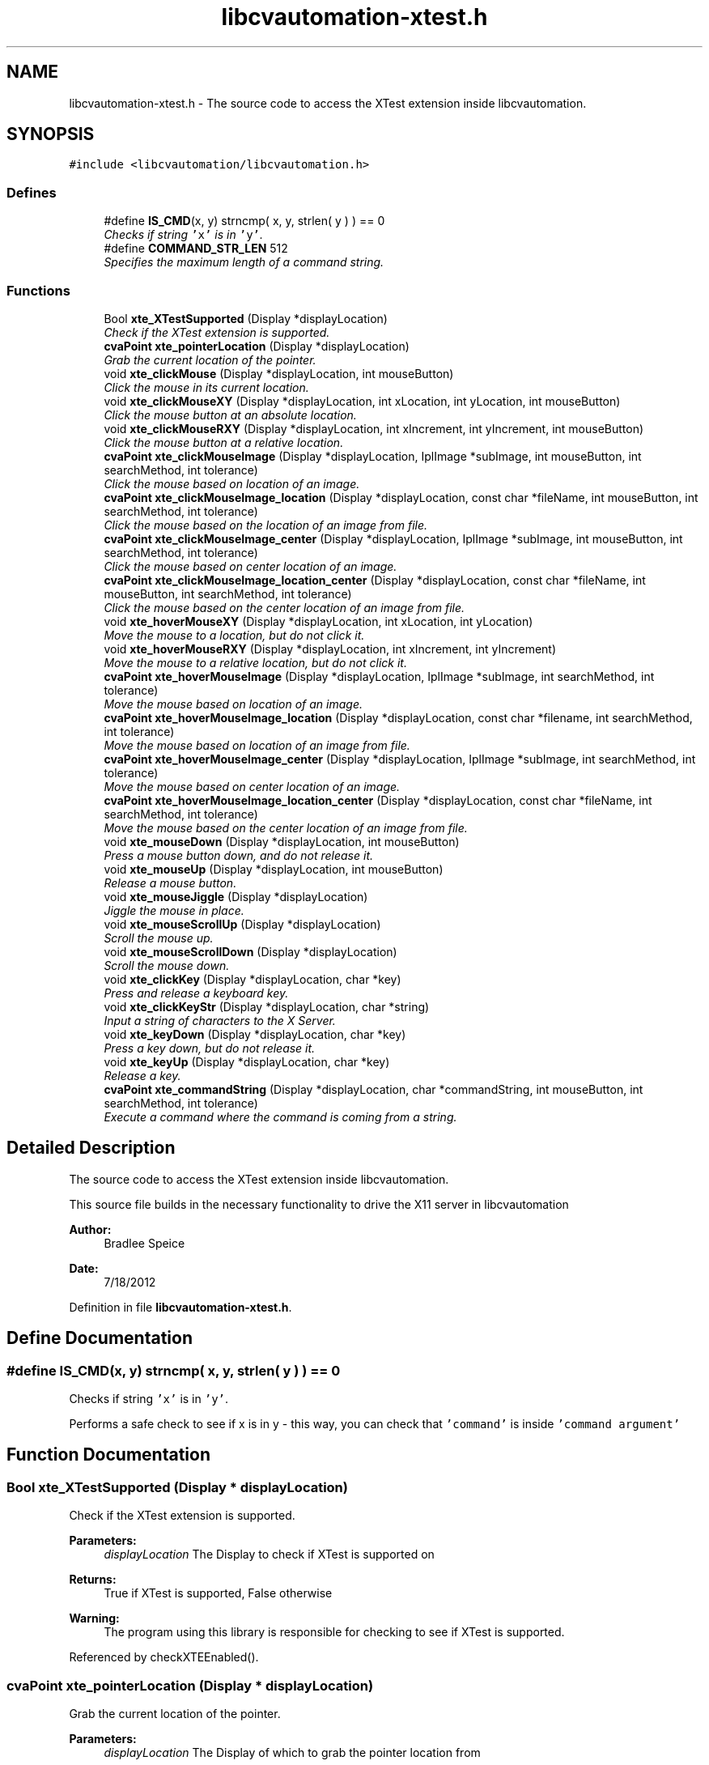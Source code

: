 .TH "libcvautomation-xtest.h" 3 "18 Jul 2012" "Version 1.2" "libcvautomation" \" -*- nroff -*-
.ad l
.nh
.SH NAME
libcvautomation-xtest.h \- The source code to access the XTest extension inside libcvautomation. 
.SH SYNOPSIS
.br
.PP
\fC#include <libcvautomation/libcvautomation.h>\fP
.br

.SS "Defines"

.in +1c
.ti -1c
.RI "#define \fBIS_CMD\fP(x, y)   strncmp( x, y, strlen( y ) ) == 0"
.br
.RI "\fIChecks if string \fC'x'\fP is in \fC'y'\fP. \fP"
.ti -1c
.RI "#define \fBCOMMAND_STR_LEN\fP   512"
.br
.RI "\fISpecifies the maximum length of a command string. \fP"
.in -1c
.SS "Functions"

.in +1c
.ti -1c
.RI "Bool \fBxte_XTestSupported\fP (Display *displayLocation)"
.br
.RI "\fICheck if the XTest extension is supported. \fP"
.ti -1c
.RI "\fBcvaPoint\fP \fBxte_pointerLocation\fP (Display *displayLocation)"
.br
.RI "\fIGrab the current location of the pointer. \fP"
.ti -1c
.RI "void \fBxte_clickMouse\fP (Display *displayLocation, int mouseButton)"
.br
.RI "\fIClick the mouse in its current location. \fP"
.ti -1c
.RI "void \fBxte_clickMouseXY\fP (Display *displayLocation, int xLocation, int yLocation, int mouseButton)"
.br
.RI "\fIClick the mouse button at an absolute location. \fP"
.ti -1c
.RI "void \fBxte_clickMouseRXY\fP (Display *displayLocation, int xIncrement, int yIncrement, int mouseButton)"
.br
.RI "\fIClick the mouse button at a relative location. \fP"
.ti -1c
.RI "\fBcvaPoint\fP \fBxte_clickMouseImage\fP (Display *displayLocation, IplImage *subImage, int mouseButton, int searchMethod, int tolerance)"
.br
.RI "\fIClick the mouse based on location of an image. \fP"
.ti -1c
.RI "\fBcvaPoint\fP \fBxte_clickMouseImage_location\fP (Display *displayLocation, const char *fileName, int mouseButton, int searchMethod, int tolerance)"
.br
.RI "\fIClick the mouse based on the location of an image from file. \fP"
.ti -1c
.RI "\fBcvaPoint\fP \fBxte_clickMouseImage_center\fP (Display *displayLocation, IplImage *subImage, int mouseButton, int searchMethod, int tolerance)"
.br
.RI "\fIClick the mouse based on center location of an image. \fP"
.ti -1c
.RI "\fBcvaPoint\fP \fBxte_clickMouseImage_location_center\fP (Display *displayLocation, const char *fileName, int mouseButton, int searchMethod, int tolerance)"
.br
.RI "\fIClick the mouse based on the center location of an image from file. \fP"
.ti -1c
.RI "void \fBxte_hoverMouseXY\fP (Display *displayLocation, int xLocation, int yLocation)"
.br
.RI "\fIMove the mouse to a location, but do not click it. \fP"
.ti -1c
.RI "void \fBxte_hoverMouseRXY\fP (Display *displayLocation, int xIncrement, int yIncrement)"
.br
.RI "\fIMove the mouse to a relative location, but do not click it. \fP"
.ti -1c
.RI "\fBcvaPoint\fP \fBxte_hoverMouseImage\fP (Display *displayLocation, IplImage *subImage, int searchMethod, int tolerance)"
.br
.RI "\fIMove the mouse based on location of an image. \fP"
.ti -1c
.RI "\fBcvaPoint\fP \fBxte_hoverMouseImage_location\fP (Display *displayLocation, const char *filename, int searchMethod, int tolerance)"
.br
.RI "\fIMove the mouse based on location of an image from file. \fP"
.ti -1c
.RI "\fBcvaPoint\fP \fBxte_hoverMouseImage_center\fP (Display *displayLocation, IplImage *subImage, int searchMethod, int tolerance)"
.br
.RI "\fIMove the mouse based on center location of an image. \fP"
.ti -1c
.RI "\fBcvaPoint\fP \fBxte_hoverMouseImage_location_center\fP (Display *displayLocation, const char *fileName, int searchMethod, int tolerance)"
.br
.RI "\fIMove the mouse based on the center location of an image from file. \fP"
.ti -1c
.RI "void \fBxte_mouseDown\fP (Display *displayLocation, int mouseButton)"
.br
.RI "\fIPress a mouse button down, and do not release it. \fP"
.ti -1c
.RI "void \fBxte_mouseUp\fP (Display *displayLocation, int mouseButton)"
.br
.RI "\fIRelease a mouse button. \fP"
.ti -1c
.RI "void \fBxte_mouseJiggle\fP (Display *displayLocation)"
.br
.RI "\fIJiggle the mouse in place. \fP"
.ti -1c
.RI "void \fBxte_mouseScrollUp\fP (Display *displayLocation)"
.br
.RI "\fIScroll the mouse up. \fP"
.ti -1c
.RI "void \fBxte_mouseScrollDown\fP (Display *displayLocation)"
.br
.RI "\fIScroll the mouse down. \fP"
.ti -1c
.RI "void \fBxte_clickKey\fP (Display *displayLocation, char *key)"
.br
.RI "\fIPress and release a keyboard key. \fP"
.ti -1c
.RI "void \fBxte_clickKeyStr\fP (Display *displayLocation, char *string)"
.br
.RI "\fIInput a string of characters to the X Server. \fP"
.ti -1c
.RI "void \fBxte_keyDown\fP (Display *displayLocation, char *key)"
.br
.RI "\fIPress a key down, but do not release it. \fP"
.ti -1c
.RI "void \fBxte_keyUp\fP (Display *displayLocation, char *key)"
.br
.RI "\fIRelease a key. \fP"
.ti -1c
.RI "\fBcvaPoint\fP \fBxte_commandString\fP (Display *displayLocation, char *commandString, int mouseButton, int searchMethod, int tolerance)"
.br
.RI "\fIExecute a command where the command is coming from a string. \fP"
.in -1c
.SH "Detailed Description"
.PP 
The source code to access the XTest extension inside libcvautomation. 

This source file builds in the necessary functionality to drive the X11 server in libcvautomation 
.PP
\fBAuthor:\fP
.RS 4
Bradlee Speice 
.RE
.PP
\fBDate:\fP
.RS 4
7/18/2012 
.RE
.PP

.PP
Definition in file \fBlibcvautomation-xtest.h\fP.
.SH "Define Documentation"
.PP 
.SS "#define IS_CMD(x, y)   strncmp( x, y, strlen( y ) ) == 0"
.PP
Checks if string \fC'x'\fP is in \fC'y'\fP. 
.PP
Performs a safe check to see if x is in y - this way, you can check that \fC'command'\fP is inside \fC'command argument'\fP 
.SH "Function Documentation"
.PP 
.SS "Bool xte_XTestSupported (Display * displayLocation)"
.PP
Check if the XTest extension is supported. 
.PP
\fBParameters:\fP
.RS 4
\fIdisplayLocation\fP The Display to check if XTest is supported on 
.RE
.PP
\fBReturns:\fP
.RS 4
True if XTest is supported, False otherwise 
.RE
.PP
\fBWarning:\fP
.RS 4
The program using this library is responsible for checking to see if XTest is supported. 
.RE
.PP

.PP
Referenced by checkXTEEnabled().
.SS "\fBcvaPoint\fP xte_pointerLocation (Display * displayLocation)"
.PP
Grab the current location of the pointer. 
.PP
\fBParameters:\fP
.RS 4
\fIdisplayLocation\fP The Display of which to grab the pointer location from 
.RE
.PP
\fBReturns:\fP
.RS 4
\fBcvaPoint\fP with the current location of the pointer 
.RE
.PP

.SS "void xte_clickMouse (Display * displayLocation, int mouseButton)"
.PP
Click the mouse in its current location. 
.PP
Perform a mouse-down and mouse-up event on button \fCmouseButton\fP 
.PP
\fBParameters:\fP
.RS 4
\fIdisplayLocation\fP The Display of which to click the mouse on 
.br
\fImouseButton\fP The mouse button to click 
.RE
.PP

.SS "void xte_clickMouseXY (Display * displayLocation, int xLocation, int yLocation, int mouseButton)"
.PP
Click the mouse button at an absolute location. 
.PP
Move the mouse to location (\fCxLocation\fP, \fCyLocation\fP ) and then click button \fCmouseButton\fP 
.PP
\fBParameters:\fP
.RS 4
\fIdisplayLocation\fP The Display of which to click the mouse on 
.br
\fIxLocation\fP The X-coordinate to move the mouse to before clicking 
.br
\fIyLocation\fP The Y-location to move the mouse to before clicking 
.br
\fImouseButton\fP The mouse button to click 
.RE
.PP

.SS "void xte_clickMouseRXY (Display * displayLocation, int xIncrement, int yIncrement, int mouseButton)"
.PP
Click the mouse button at a relative location. 
.PP
Move the mouse horizontally \fCxIncrement\fP and vertically \fCyIncrement\fP before clicking button \fCmouseButton\fP 
.PP
\fBParameters:\fP
.RS 4
\fIdisplayLocation\fP The Display of which to click the mouse on 
.br
\fIxIncrement\fP Move the mouse horizontally this many pixels - positive value is motion to the right 
.br
\fIyIncrement\fP Move the mouse vertically this many pixels - positive value is motion downwards 
.br
\fImouseButton\fP The mouse button to click 
.RE
.PP

.SS "\fBcvaPoint\fP xte_clickMouseImage (Display * displayLocation, IplImage * subImage, int mouseButton, int searchMethod, int tolerance)"
.PP
Click the mouse based on location of an image. 
.PP
Wraps grabbing the X11 root window of \fCdisplayLocation\fP, finding \fCsubImage\fP in this display, moving the mouse to that location, and then clicking \fCmouseButton\fP. The return value can be ignored, the mouse will already have been clicked there. 
.PP
\fBParameters:\fP
.RS 4
\fIdisplayLocation\fP The Display of which to click the mouse on 
.br
\fIsubImage\fP The sub image (in IplImage format) to find in the root X11 window 
.br
\fImouseButton\fP The mouse button to click 
.br
\fIsearchMethod\fP The search method to use when searching for \fCsubImage\fP in the root X11 window 
.br
\fItolerance\fP The tolerance to use when searching for \fCsubImage\fP in the root X11 window 
.RE
.PP
\fBSee also:\fP
.RS 4
\fBLibcv Search Methods\fP 
.RE
.PP
\fBReturns:\fP
.RS 4
The location of where the mouse was clicked. This will be (-1,-1) if there was an error, in which case the mouse will not have been clicked. 
.RE
.PP

.SS "\fBcvaPoint\fP xte_clickMouseImage_location (Display * displayLocation, const char * fileName, int mouseButton, int searchMethod, int tolerance)"
.PP
Click the mouse based on the location of an image from file. 
.PP
Wraps grabbing the X11 root window of \fCdisplayLocation\fP, finding the sub image from \fCfileName\fP in this display, moving the mouse to that location, and then clicking \fCmouseButton\fP. The return value can be ignored, the mouse will already have been clicked there. 
.PP
\fBParameters:\fP
.RS 4
\fIdisplayLocation\fP The Display of which to click the mouse on 
.br
\fIfileName\fP The file name from which to load the sub-image 
.br
\fImouseButton\fP The mouse button to click 
.br
\fIsearchMethod\fP The search method to use when searching for the sub image in the root X11 window 
.br
\fItolerance\fP The tolerance to use when searching for the sub image in the root X11 window 
.RE
.PP
\fBSee also:\fP
.RS 4
\fBLibcv Search Methods\fP 
.RE
.PP
\fBReturns:\fP
.RS 4
The location of where the mouse was clicked. This will be (-1,-1) if there was an error, in which case the mouse will not have been clicked. 
.RE
.PP

.SS "\fBcvaPoint\fP xte_clickMouseImage_center (Display * displayLocation, IplImage * subImage, int mouseButton, int searchMethod, int tolerance)"
.PP
Click the mouse based on center location of an image. 
.PP
Wraps grabbing the X11 root window of \fCdisplayLocation\fP, finding the center of \fCsubImage\fP in this display, moving the mouse to that location, and then clicking \fCmouseButton\fP. The return value can be ignored, the mouse will already have been clicked there. 
.PP
\fBParameters:\fP
.RS 4
\fIdisplayLocation\fP The Display of which to click the mouse on 
.br
\fIsubImage\fP The sub image (in IplImage format) to find in the root X11 window 
.br
\fImouseButton\fP The mouse button to click 
.br
\fIsearchMethod\fP The search method to use when searching for \fCsubImage\fP in the root X11 window 
.br
\fItolerance\fP The tolerance to use when searching for \fCsubImage\fP in the root X11 window 
.RE
.PP
\fBSee also:\fP
.RS 4
\fBLibcv Search Methods\fP 
.RE
.PP
\fBReturns:\fP
.RS 4
The location of where the mouse was clicked. This will be (-1,-1) if there was an error, in which case the mouse will not have been clicked. 
.RE
.PP

.SS "\fBcvaPoint\fP xte_clickMouseImage_location_center (Display * displayLocation, const char * fileName, int mouseButton, int searchMethod, int tolerance)"
.PP
Click the mouse based on the center location of an image from file. 
.PP
Wraps grabbing the X11 root window of \fCdisplayLocation\fP, finding the center location of the sub image from \fCfileName\fP in this display, moving the mouse to that location, and then clicking \fCmouseButton\fP. The return value can be ignored, the mouse will already have been clicked there. 
.PP
\fBParameters:\fP
.RS 4
\fIdisplayLocation\fP The Display of which to click the mouse on 
.br
\fIfileName\fP The file name from which to load the sub-image 
.br
\fImouseButton\fP The mouse button to click 
.br
\fIsearchMethod\fP The search method to use when searching for the sub image in the root X11 window 
.br
\fItolerance\fP The tolerance to use when searching for the sub image in the root X11 window 
.RE
.PP
\fBSee also:\fP
.RS 4
\fBLibcv Search Methods\fP 
.RE
.PP
\fBReturns:\fP
.RS 4
The location of where the mouse was clicked. This will be (-1,-1) if there was an error, in which case the mouse will not have been clicked. 
.RE
.PP

.SS "void xte_hoverMouseXY (Display * displayLocation, int xLocation, int yLocation)"
.PP
Move the mouse to a location, but do not click it. 
.PP
\fBParameters:\fP
.RS 4
\fIdisplayLocation\fP The Display of which to move the mouse 
.br
\fIxLocation\fP The X-coordinate of which to move the mouse 
.br
\fIyLocation\fP The Y-coordinate of which to move the mouse 
.RE
.PP

.SS "void xte_hoverMouseRXY (Display * displayLocation, int xIncrement, int yIncrement)"
.PP
Move the mouse to a relative location, but do not click it. 
.PP
\fBParameters:\fP
.RS 4
\fIdisplayLocation\fP The Display of which to move the mouse 
.br
\fIxIncrement\fP How far to move the mouse horizontally. Positive values indicate motion to the right. 
.br
\fIyIncrement\fP How far to move the mouse vertically. Positive values indicate motion downward. 
.RE
.PP

.SS "\fBcvaPoint\fP xte_hoverMouseImage (Display * displayLocation, IplImage * subImage, int searchMethod, int tolerance)"
.PP
Move the mouse based on location of an image. 
.PP
Wraps grabbing the X11 root window of \fCdisplayLocation\fP, finding \fCsubImage\fP in this display, and then moving the mouse to that location. The return value can be ignored, the mouse will already have been moved there. 
.PP
\fBParameters:\fP
.RS 4
\fIdisplayLocation\fP The Display of which to move the mouse on 
.br
\fIsubImage\fP The sub image (in IplImage format) to find in the root X11 window 
.br
\fIsearchMethod\fP The search method to use when searching for \fCsubImage\fP in the root X11 window 
.br
\fItolerance\fP The tolerance to use when searching for \fCsubImage\fP in the root X11 window 
.RE
.PP
\fBSee also:\fP
.RS 4
\fBLibcv Search Methods\fP 
.RE
.PP
\fBReturns:\fP
.RS 4
The location of where the mouse was moved. This will be (-1,-1) if there was an error, in which case the mouse will not have been moved. 
.RE
.PP

.SS "\fBcvaPoint\fP xte_hoverMouseImage_location (Display * displayLocation, const char * filename, int searchMethod, int tolerance)"
.PP
Move the mouse based on location of an image from file. 
.PP
Wraps grabbing the X11 root window of \fCdisplayLocation\fP, finding the sub image from \fCfileName\fP in this display, and then moving the mouse to that location. The return value can be ignored, the mouse will already have been moved there. 
.PP
\fBParameters:\fP
.RS 4
\fIdisplayLocation\fP The Display of which to move the mouse on 
.br
\fIfilename\fP The file name from which to load the sub-image 
.br
\fIsearchMethod\fP The search method to use when searching for the sub image in the root X11 window 
.br
\fItolerance\fP The tolerance to use when searching for the sub image in the root X11 window 
.RE
.PP
\fBSee also:\fP
.RS 4
\fBLibcv Search Methods\fP 
.RE
.PP
\fBReturns:\fP
.RS 4
The location of where the mouse was moved. This will be (-1,-1) if there was an error, in which case the mouse will not have been moved. 
.RE
.PP

.SS "\fBcvaPoint\fP xte_hoverMouseImage_center (Display * displayLocation, IplImage * subImage, int searchMethod, int tolerance)"
.PP
Move the mouse based on center location of an image. 
.PP
Wraps grabbing the X11 root window of \fCdisplayLocation\fP, finding the center of \fCsubImage\fP in this display, and then moving the mouse to that location. The return value can be ignored, the mouse will already have been moved there. 
.PP
\fBParameters:\fP
.RS 4
\fIdisplayLocation\fP The Display of which to move the mouse on 
.br
\fIsubImage\fP The sub image (in IplImage format) to find in the root X11 window 
.br
\fIsearchMethod\fP The search method to use when searching for \fCsubImage\fP in the root X11 window 
.br
\fItolerance\fP The tolerance to use when searching for \fCsubImage\fP in the root X11 window 
.RE
.PP
\fBSee also:\fP
.RS 4
\fBLibcv Search Methods\fP 
.RE
.PP
\fBReturns:\fP
.RS 4
The location of where the mouse was moved. This will be (-1,-1) if there was an error, in which case the mouse will not have been moved. 
.RE
.PP

.SS "\fBcvaPoint\fP xte_hoverMouseImage_location_center (Display * displayLocation, const char * fileName, int searchMethod, int tolerance)"
.PP
Move the mouse based on the center location of an image from file. 
.PP
Wraps grabbing the X11 root window of \fCdisplayLocation\fP, finding the center location of the sub image from \fCfileName\fP in this display, and then moving the mouse to that location. The return value can be ignored, the mouse will already have been moved there. 
.PP
\fBParameters:\fP
.RS 4
\fIdisplayLocation\fP The Display of which to move the mouse on 
.br
\fIfileName\fP The file name from which to load the sub-image 
.br
\fIsearchMethod\fP The search method to use when searching for the sub image in the root X11 window 
.br
\fItolerance\fP The tolerance to use when searching for the sub image in the root X11 window 
.RE
.PP
\fBSee also:\fP
.RS 4
\fBLibcv Search Methods\fP 
.RE
.PP
\fBReturns:\fP
.RS 4
The location of where the mouse was moved. This will be (-1,-1) if there was an error, in which case the mouse will not have been moved. 
.RE
.PP

.SS "void xte_mouseDown (Display * displayLocation, int mouseButton)"
.PP
Press a mouse button down, and do not release it. 
.PP
\fBParameters:\fP
.RS 4
\fIdisplayLocation\fP The Display of which to push a mouse button down 
.br
\fImouseButton\fP The mouse button to push down 
.RE
.PP

.SS "void xte_mouseUp (Display * displayLocation, int mouseButton)"
.PP
Release a mouse button. 
.PP
\fBParameters:\fP
.RS 4
\fIdisplayLocation\fP The Display of which to release a mouse button 
.br
\fImouseButton\fP The mouse button to release 
.RE
.PP

.SS "void xte_mouseJiggle (Display * displayLocation)"
.PP
Jiggle the mouse in place. 
.PP
This moves the mouse down and right one pixel, and then back. This may be needed to activate menu items, etc. 
.PP
\fBParameters:\fP
.RS 4
\fIdisplayLocation\fP The Display of which to move the mouse 
.RE
.PP

.SS "void xte_mouseScrollUp (Display * displayLocation)"
.PP
Scroll the mouse up. 
.PP
This moves the mouse scroll wheel up one rotation, which may be multiple lines. What this really does is click mouse button 4. 
.PP
\fBParameters:\fP
.RS 4
\fIdisplayLocation\fP The Display of which to scroll the mouse 
.RE
.PP

.SS "void void xte_mouseScrollDown (Display * displayLocation)"
.PP
Scroll the mouse down. 
.PP
This moves the mouse scroll wheel down one rotation, which may be multiple lines. What this really does is click mouse button 5. 
.PP
\fBParameters:\fP
.RS 4
\fIdisplayLocation\fP The Display of which to scroll the mouse 
.RE
.PP

.SS "void xte_clickKey (Display * displayLocation, char * key)"
.PP
Press and release a keyboard key. 
.PP
This method allows you to press and release a key, where the key may be \fC'a'\fP, \fC'b'\fP, or maybe something fancy like \fC'space'\fP. Please see \fBXTest Key Strings\fP for a full list of keys. 
.PP
\fBParameters:\fP
.RS 4
\fIdisplayLocation\fP The Display of which to click a key 
.br
\fIkey\fP The key to click as a string 
.RE
.PP
\fBSee also:\fP
.RS 4
\fBXTest Key Strings\fP 
.RE
.PP

.SS "void xte_clickKeyStr (Display * displayLocation, char * string)"
.PP
Input a string of characters to the X Server. 
.PP
Instead of specifying a single character to enter at a time (\fC'a'\fP, \fC'space'\fP) this function allows you to enter an entire string (\fC'Hello\fP, World!') at a time. 
.PP
\fBParameters:\fP
.RS 4
\fIdisplayLocation\fP The Display of which to enter a key string on 
.br
\fIstring\fP The key string to input to the X Server 
.RE
.PP

.SS "void xte_keyDown (Display * displayLocation, char * key)"
.PP
Press a key down, but do not release it. 
.PP
This method allows you to push down a key, where the key may be \fC'a'\fP, \fC'b'\fP, or maybe something fancy like \fC'space'\fP. Please see \fBXTest Key Strings\fP for a full list of keys. 
.PP
\fBParameters:\fP
.RS 4
\fIdisplayLocation\fP The Display of which to push down a key 
.br
\fIkey\fP The key to click as a string 
.RE
.PP
\fBSee also:\fP
.RS 4
\fBXTest Key Strings\fP 
.RE
.PP

.SS "void xte_keyUp (Display * displayLocation, char * key)"
.PP
Release a key. 
.PP
This method allows you to release a key, where the key may be \fC'a'\fP, \fC'b'\fP, or maybe something fancy like \fC'space'\fP. Please see \fBXTest Key Strings\fP for a full list of keys. 
.PP
\fBParameters:\fP
.RS 4
\fIdisplayLocation\fP The Display of which to release a key 
.br
\fIkey\fP The key to click as a string 
.RE
.PP
\fBSee also:\fP
.RS 4
\fBXTest Key Strings\fP 
.RE
.PP

.SS "\fBcvaPoint\fP xte_commandString (Display * displayLocation, char * commandString, int mouseButton, int searchMethod, int tolerance)"
.PP
Execute a command where the command is coming from a string. 
.PP
This function allows you to input a command to libcvautomation from a string. For example, to click a mouse button, you would use the \fCcommand\fP 'mouseclick'. Please note that some \fCcommand\fPs may need arguments to the string, and some may use function arguments. See \fBxte_commandString() Command Strings\fP for a full list of command and arguments 
.PP
\fBParameters:\fP
.RS 4
\fIdisplayLocation\fP The Display of which to operate on 
.br
\fIcommandString\fP The command string to execute - limit to \fBCOMMAND_STR_LEN\fP characters 
.br
\fImouseButton\fP The mouse button to click if it is needed by the command being executed 
.br
\fIsearchMethod\fP The search method to use if it is needed by the command being executed 
.br
\fItolerance\fP The tolerance to use if it is needed by the command being executed 
.RE
.PP
\fBSee also:\fP
.RS 4
\fBxte_commandString() Command Strings\fP 
.PP
\fBLibcv Search Methods\fP 
.RE
.PP

.PP
Referenced by main().
.SH "Author"
.PP 
Generated automatically by Doxygen for libcvautomation from the source code.
